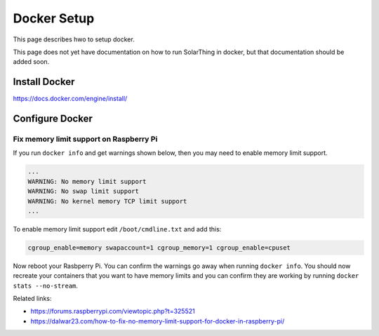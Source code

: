 Docker Setup
==============

This page describes hwo to setup docker.

This page does not yet have documentation on how to run SolarThing in docker, but that documentation should be added soon.

Install Docker
----------------

https://docs.docker.com/engine/install/

Configure Docker
-------------------

Fix memory limit support on Raspberry Pi
^^^^^^^^^^^^^^^^^^^^^^^^^^^^^^^^^^^^^^^^^^

If you run ``docker info`` and get warnings shown below, then you may need to enable memory limit support.

.. code-block::

  ...
  WARNING: No memory limit support
  WARNING: No swap limit support
  WARNING: No kernel memory TCP limit support
  ...

To enable memory limit support edit ``/boot/cmdline.txt`` and add this:

.. code-block::

  cgroup_enable=memory swapaccount=1 cgroup_memory=1 cgroup_enable=cpuset

Now reboot your Rasbperry Pi. You can confirm the warnings go away when running ``docker info``.
You should now recreate your containers that you want to have memory limits and you can confirm they are working by running
``docker stats --no-stream``.

Related links:

* https://forums.raspberrypi.com/viewtopic.php?t=325521
* https://dalwar23.com/how-to-fix-no-memory-limit-support-for-docker-in-raspberry-pi/
